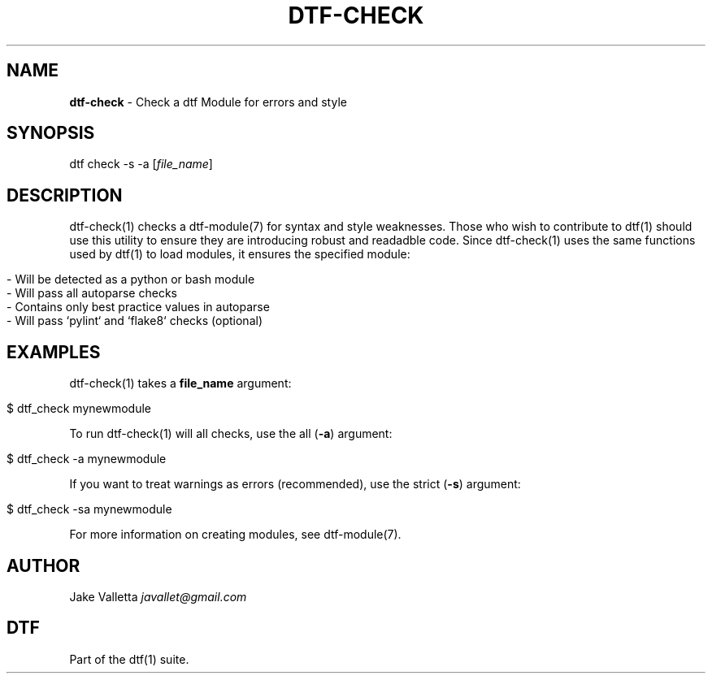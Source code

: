 .\" generated with Ronn/v0.7.3
.\" http://github.com/rtomayko/ronn/tree/0.7.3
.
.TH "DTF\-CHECK" "1" "August 2016" "dtf-1.3-1.dev" "dtf Manual"
.
.SH "NAME"
\fBdtf\-check\fR \- Check a dtf Module for errors and style
.
.SH "SYNOPSIS"
dtf check \-s \-a [\fIfile_name\fR]
.
.SH "DESCRIPTION"
dtf\-check(1) checks a dtf\-module(7) for syntax and style weaknesses\. Those who wish to contribute to dtf(1) should use this utility to ensure they are introducing robust and readadble code\. Since dtf\-check(1) uses the same functions used by dtf(1) to load modules, it ensures the specified module:
.
.IP "" 4
.
.nf

\- Will be detected as a python or bash module
\- Will pass all autoparse checks
\- Contains only best practice values in autoparse
\- Will pass `pylint` and `flake8` checks (optional)
.
.fi
.
.IP "" 0
.
.SH "EXAMPLES"
dtf\-check(1) takes a \fBfile_name\fR argument:
.
.IP "" 4
.
.nf

$ dtf_check mynewmodule
.
.fi
.
.IP "" 0
.
.P
To run dtf\-check(1) will all checks, use the all (\fB\-a\fR) argument:
.
.IP "" 4
.
.nf

$ dtf_check \-a mynewmodule
.
.fi
.
.IP "" 0
.
.P
If you want to treat warnings as errors (recommended), use the strict (\fB\-s\fR) argument:
.
.IP "" 4
.
.nf

$ dtf_check \-sa mynewmodule
.
.fi
.
.IP "" 0
.
.P
For more information on creating modules, see dtf\-module(7)\.
.
.SH "AUTHOR"
Jake Valletta \fIjavallet@gmail\.com\fR
.
.SH "DTF"
Part of the dtf(1) suite\.

